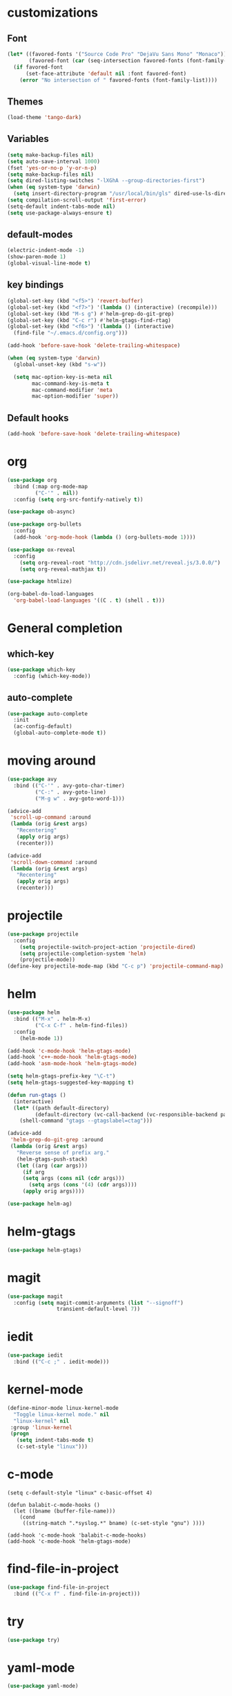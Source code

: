 #+STARTUP: overview

* customizations
** Font

#+BEGIN_SRC emacs-lisp
  (let* ((favored-fonts '("Source Code Pro" "DejaVu Sans Mono" "Monaco"))
         (favored-font (car (seq-intersection favored-fonts (font-family-list)))))
    (if favored-font
        (set-face-attribute 'default nil :font favored-font)
      (error "No intersection of " favored-fonts (font-family-list))))
#+END_SRC

** Themes

#+BEGIN_SRC emacs-lisp
(load-theme 'tango-dark)
#+END_SRC

** Variables
#+BEGIN_SRC emacs-lisp
(setq make-backup-files nil)
(setq auto-save-interval 1000)
(fset 'yes-or-no-p 'y-or-n-p)
(setq make-backup-files nil)
(setq dired-listing-switches "-lXGhA --group-directories-first")
(when (eq system-type 'darwin)
  (setq insert-directory-program "/usr/local/bin/gls" dired-use-ls-dired t))
(setq compilation-scroll-output 'first-error)
(setq-default indent-tabs-mode nil)
(setq use-package-always-ensure t)
#+END_SRC

** default-modes
#+BEGIN_SRC emacs-lisp
(electric-indent-mode -1)
(show-paren-mode 1)
(global-visual-line-mode t)
#+END_SRC
** key bindings

#+BEGIN_SRC emacs-lisp
(global-set-key (kbd "<f5>") 'revert-buffer)
(global-set-key (kbd "<f7>") '(lambda () (interactive) (recompile)))
(global-set-key (kbd "M-s g") #'helm-grep-do-git-grep)
(global-set-key (kbd "C-c r") #'helm-gtags-find-rtag)
(global-set-key (kbd "<f6>") '(lambda () (interactive)
  (find-file "~/.emacs.d/config.org")))

(add-hook 'before-save-hook 'delete-trailing-whitespace)

(when (eq system-type 'darwin)
  (global-unset-key (kbd "s-w"))

  (setq mac-option-key-is-meta nil
        mac-command-key-is-meta t
        mac-command-modifier 'meta
        mac-option-modifier 'super))
#+END_SRC

** Default hooks

#+BEGIN_SRC emacs-lisp
(add-hook 'before-save-hook 'delete-trailing-whitespace)
#+END_SRC

* org

#+BEGIN_SRC emacs-lisp
  (use-package org
    :bind (:map org-mode-map
           ("C-'" . nil))
    :config (setq org-src-fontify-natively t))

  (use-package ob-async)

  (use-package org-bullets
    :config
    (add-hook 'org-mode-hook (lambda () (org-bullets-mode 1))))

  (use-package ox-reveal
    :config
      (setq org-reveal-root "http://cdn.jsdelivr.net/reveal.js/3.0.0/")
      (setq org-reveal-mathjax t))

  (use-package htmlize)

  (org-babel-do-load-languages
    'org-babel-load-languages '((C . t) (shell . t)))

#+END_SRC

* General completion
** which-key
#+BEGIN_SRC emacs-lisp
  (use-package which-key
    :config (which-key-mode))
#+END_SRC

** auto-complete

#+BEGIN_SRC emacs-lisp
(use-package auto-complete
  :init
  (ac-config-default)
  (global-auto-complete-mode t))
#+END_SRC

* moving around

#+BEGIN_SRC emacs-lisp
(use-package avy
  :bind (("C-'" . avy-goto-char-timer)
         ("C-:" . avy-goto-line)
         ("M-g w" . avy-goto-word-1)))

(advice-add
 'scroll-up-command :around
 (lambda (orig &rest args)
   "Recentering"
   (apply orig args)
   (recenter)))

(advice-add
 'scroll-down-command :around
 (lambda (orig &rest args)
   "Recentering"
   (apply orig args)
   (recenter)))
#+END_SRC

* projectile

#+BEGIN_SRC emacs-lisp
(use-package projectile
  :config
    (setq projectile-switch-project-action 'projectile-dired)
    (setq projectile-completion-system 'helm)
    (projectile-mode))
(define-key projectile-mode-map (kbd "C-c p") 'projectile-command-map)
#+END_SRC

* helm

#+BEGIN_SRC emacs-lisp
(use-package helm
  :bind (("M-x" . helm-M-x)
         ("C-x C-f" . helm-find-files))
  :config
    (helm-mode 1))

(add-hook 'c-mode-hook 'helm-gtags-mode)
(add-hook 'c++-mode-hook 'helm-gtags-mode)
(add-hook 'asm-mode-hook 'helm-gtags-mode)

(setq helm-gtags-prefix-key "\C-t")
(setq helm-gtags-suggested-key-mapping t)

(defun run-gtags ()
  (interactive)
  (let* ((path default-directory)
         (default-directory (vc-call-backend (vc-responsible-backend path) 'root path)))
    (shell-command "gtags --gtagslabel=ctag")))

(advice-add
 'helm-grep-do-git-grep :around
 (lambda (orig &rest args)
   "Reverse sense of prefix arg."
   (helm-gtags-push-stack)
   (let ((arg (car args)))
     (if arg
	 (setq args (cons nil (cdr args)))
       (setq args (cons '(4) (cdr args))))
     (apply orig args))))

(use-package helm-ag)
#+END_SRC

* helm-gtags
#+BEGIN_SRC lisp
  (use-package helm-gtags)
#+END_SRC
* magit

#+BEGIN_SRC emacs-lisp
(use-package magit
  :config (setq magit-commit-arguments (list "--signoff")
                transient-default-level 7))
#+END_SRC

* iedit

#+BEGIN_SRC emacs-lisp
  (use-package iedit
    :bind (("C-c ;" . iedit-mode)))
#+END_SRC

* kernel-mode

#+BEGIN_SRC emacs-lisp
(define-minor-mode linux-kernel-mode
  "Toggle linux-kernel mode." nil
  "linux-kernel" nil
 :group 'linux-kernel
 (progn
   (setq indent-tabs-mode t)
   (c-set-style "linux")))
#+END_SRC

* c-mode

#+BEGIN_SRC
(setq c-default-style "linux" c-basic-offset 4)

(defun balabit-c-mode-hooks ()
  (let ((bname (buffer-file-name)))
    (cond
     ((string-match ".*syslog.*" bname) (c-set-style "gnu") ))))

(add-hook 'c-mode-hook 'balabit-c-mode-hooks)
(add-hook 'c-mode-hook 'helm-gtags-mode)
#+END_SRC

* find-file-in-project

#+BEGIN_SRC emacs-lisp
(use-package find-file-in-project
  :bind (("C-x f" . find-file-in-project)))
#+END_SRC

* try
#+BEGIN_SRC emacs-lisp
  (use-package try)
#+END_SRC

* yaml-mode
#+BEGIN_SRC emacs-lisp
  (use-package yaml-mode)
#+END_SRC
* cmake-mode
#+BEGIN_SRC emacs-lisp
  (use-package cmake-mode)
#+END_SRC

* flycheck

#+BEGIN_SRC emacs-lisp
  (use-package flycheck-clj-kondo)
#+END_SRC

* clojure
** clojure-mode

#+BEGIN_SRC emacs-lisp
(use-package clojure-mode
  :ensure t
  :config (require 'flycheck-clj-kondo))
#+END_SRC

** vlaaad
#+BEGIN_SRC emacs-lisp
(global-set-key (kbd "C-c c s") #'(lambda () (interactive)
  (cider-interactive-eval "(do (require 'vlaaad.reveal) (add-tap (vlaaad.reveal/ui)))")))
(global-set-key (kbd "C-c c r") #'(lambda () (interactive)
  (cider-interactive-eval "(reset)")))
#+END_SRC
* python

#+BEGIN_SRC emacs-lisp
(use-package jedi
  :ensure t
  :init
  (add-hook 'python-mode-hook 'jedi:setup)
  (add-hook 'python-mode-hook 'jedi:ac-setup))

(use-package virtualenvwrapper
  :ensure t)
#+END_SRC

* markdown-mode
#+BEGIN_SRC emacs-lisp
(use-package markdown-mode
  :commands (markdown-mode gfm-mode)
  :mode (("README\\.md\\'" . gfm-mode)
         ("\\.md\\'" . markdown-mode)
         ("\\.markdown\\'" . markdown-mode))
  :init (setq markdown-command "multimarkdown"))
#+END_SRC
* expand-region
#+BEGIN_SRC emacs-lisp
  (use-package expand-region
    :config
    (global-set-key (kbd "C-=") 'er/expand-region))
#+END_SRC

* multiple cursors
#+BEGIN_SRC emacs-lisp
  (use-package multiple-cursors
    :bind (("C-S-c C-S-c" . mc/edit-lines)
           ("C->" . mc/mark-next-like-this)
           ("C-<" . mc/mark-previous-like-this)
           ("C-c C-<" . mc/mark-all-like-this)))
#+END_SRC

* bison-mode

#+BEGIN_SRC emacs-lisp
  (use-package bison-mode
    :config (add-to-list 'auto-mode-alist '("\\.ym\\'" . bison-mode)))
#+END_SRC

* phi-search

#+BEGIN_SRC emacs-lisp
  (use-package phi-search)

  (add-hook 'multiple-cursors-mode-enabled-hook
            (lambda ()
              (interactive)
              (global-set-key (kbd "C-s") 'phi-search)
              (global-set-key (kbd "C-r") 'phi-search-backward)))

  (add-hook 'multiple-cursors-mode-disabled-hook
            (lambda ()
              (interactive)
              (global-set-key (kbd "C-s") 'isearch-forward)
              (global-set-key (kbd "C-r") 'isearch-backward)))

  (defun eval-and-replace ()
    "Replace the preceding sexp with its value."
    (interactive)
    (backward-kill-sexp)
    (condition-case nil
        (prin1 (eval (read (current-kill 0)))
               (current-buffer))
      (error (message "Invalid expression")
             (insert (current-kill 0)))))

  (add-hook 'multiple-cursors-mode-enabled-hook
            (lambda ()
              (interactive)
              (global-set-key (kbd "C-x C-e") 'eval-and-replace)))

  (add-hook 'multiple-cursors-mode-disabled-hook
            (lambda ()
              (interactive)
              (global-set-key (kbd "C-x C-e") 'eval-last-sexp)))
#+END_SRC
* hy-mode
#+BEGIN_SRC emacs-lisp
  (use-package hy-mode
    :bind (:map hy-mode-map
                ("C-x C-e" . 'hy-shell-eval-last-sexp)))
#+END_SRC

* paredit
#+BEGIN_SRC emacs-lisp
  (use-package paredit
    :bind (:map paredit-mode-map
          ; ("M-s" . nil)
          ; ("C-<left>" . nil)
          ; ("C-<right>" . nil)
  ))

#+END_SRC

* cider
#+BEGIN_SRC emacs-lisp
  (use-package cider
    :init
    (add-hook 'clojure-mode-hook 'eldoc-mode)
    (add-hook 'clojure-mode-hook 'paredit-mode))
    (add-hook 'cider-mode-hook
              (lambda ()
                (define-key clojure-mode-map (kbd "<C-f12>") 'ciderstart-prepl)))
    (add-hook 'clojure-mode-hook
              (lambda () (put-clojure-indent '>defn :defn)))

  (defun cider-start-prepl ()
    (interactive)
    (cider-interactive-eval "(require '[clojure.core.server :as server])
     (server/start-server {:accept 'clojure.core.server/io-prepl :port 7777 :name \"my prepl\"})"))
#+END_SRC

* dockerfile-mode

#+BEGIN_SRC emacs-lisp
  (use-package dockerfile-mode)
#+END_SRC

* prompt
#+BEGIN_SRC emacs-lisp
  (defun furiel-prompt--pre-command-hook ()
    (setq furiel-prompt--command-start-time (float-time)))
  (add-hook 'eshell-pre-command-hook 'furiel-prompt--pre-command-hook)

  (defun furiel-prompt--run-git (&rest args)
    (with-temp-buffer
      (apply #'process-file "git"
             nil (list t nil) nil
             args)
      (let ((result (buffer-substring-no-properties
                     (point-min) (line-end-position))))
        (if (string-equal result "")
            nil
          result))))

  (defun furiel-prompt--get-branch-name ()
    (s-chomp
     (or
      (furiel-prompt--run-git "symbolic-ref" "HEAD" "--short")
      (furiel-prompt--run-git "rev-parse" "HEAD" "--short"))))

  (defun furiel-prompt--dirty ()
    (when (furiel-prompt--run-git "status" "--porcelain")
      "🔧"))

  (defun furiel-prompt--git-part ()
    (if-let ((git-branch-name (furiel-prompt--get-branch-name)))
        (progn
          (concat
           (propertize "├─" 'face `(:foreground "green"))
           (propertize (format " branch: %s" git-branch-name) 'face `(:foreground "pink"))
           (if-let ((dirty-list (furiel-prompt--dirty)))
               (propertize (format " %s" (furiel-prompt--dirty)) 'face `(:foreground "pink")))
           "\n"))))

  (defun furiel-prompt--function ()
    (defvar-local furiel-prompt--command-start-time (float-time))

    (let ((execution-time
           (if furiel-prompt--command-start-time
               (- (float-time) furiel-prompt--command-start-time)
             0))
          (git-branch-name (furiel-prompt--get-branch-name)))

      (concat
       (when (> execution-time 0.5)
         (prog1
             (propertize
              (format "\nExecution time: %0.3f\n\n"
                      (- (float-time) furiel-prompt--command-start-time)  'face `(:foreground "white")))
           (setq furiel-prompt--command-start-time nil)))
       (propertize "┌─[" 'face `(:foreground "green"))
       (propertize (user-login-name) 'face `(:foreground "red"))
       (propertize "@" 'face `(:foreground "green"))
       (propertize (system-name) 'face `(:foreground "gray"))
       (propertize "]──[" 'face `(:foreground "green"))
       (propertize (format-time-string "%H:%M" (current-time)) 'face `(:foreground "yellow"))
       (propertize "]──[" 'face `(:foreground "green"))
       (propertize (concat (eshell/pwd)) 'face `(:foreground "white"))
       (propertize "]\n" 'face `(:foreground "green"))
       (furiel-prompt--git-part)
       (propertize "└─>" 'face `(:foreground "green"))
       (propertize (if (= (user-uid) 0) " # " " $ ") 'face `(:foreground "green"))
       )))

  (setq eshell-prompt-function #'furiel-prompt--function)
#+END_SRC
* packaging
#+BEGIN_SRC emacs-lisp
  (require 'package)
  (require 'package-x)

  (advice-add
   'package-upload-file :around
   (lambda (orig &rest args)
     "manual copy of multifile package"
     (apply orig args)
     (let ((file (first args)))
       (when (string= (file-name-extension file) "tar")
         (copy-file file package-archive-upload-base)))))
#+END_SRC
* git-link
#+BEGIN_SRC emacs-lisp
  (use-package git-link
    :bind (("C-c g l" . 'git-link))
    :config (setq git-link-use-commit t))
#+END_SRC

